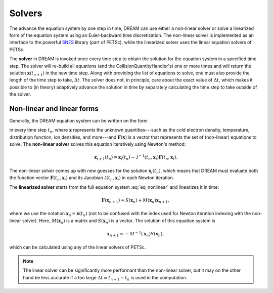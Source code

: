 Solvers
=======
The advance the equation system by one step in time, DREAM can use either a
non-linear solver or solve a linearized form of the equation system using an
Euler-backward time discretization. The non-linear solver is implemented as an
interface to the powerful `SNES <https://www.mcs.anl.gov/petsc/>`_ library
(part of PETSc), while the linearized solver uses the linear equation solvers
of PETSc.

The **solver** in DREAM is invoked once every time step to obtain the solution
for the equation system in a specified time step. The solver will re-build all
equations (and the CollisionQuantityHandler's) one or more times and will return
the solution :math:`\boldsymbol{x}(t_{n+1})` in the new time step. Along with
providing the list of equations to solve, one must also provide the length of
the time step to take, :math:`\Delta t`. The solver does not, in principle,
care about the exact value of :math:`\Delta t`, which makes it possible to
(in theory) adaptively advance the solution in time by separately calculating
the time step to take outside of the solver.

Non-linear and linear forms
---------------------------
Generally, the DREAM equation system can be written on the form

.. math::
   :label: eq_nonlinear

   \boldsymbol{F}(t_n, \boldsymbol{x}) = \boldsymbol{0},

in every time step :math:`t_n`, where :math:`\boldsymbol{x}` represents the
unknown quantities---such as the cold electron density, temperature,
distribution function, ion densities, and more---and
:math:`\boldsymbol{F}(\boldsymbol{x})` is a vector that represents the set of
(non-linear) equations to solve. The **non-linear solver** solves this equation
iteratively using Newton's method:

.. math::

   \boldsymbol{x}_{i+1}(t_n) = \boldsymbol{x}_{i}(t_n) -
   \mathsf{J}^{-1}\left( t_n, \boldsymbol{x}_i \right)
   \boldsymbol{F}\left( t_n, \boldsymbol{x}_i \right).

The non-linear solver comes up with new guesses for the solution
:math:`\boldsymbol{x}_i(t_n)`, which means that DREAM must evaluate both the
function vector :math:`\boldsymbol{F}(t_n,\boldsymbol{x}_i)` and its Jacobian
:math:`\mathsf{J}(t_n,\boldsymbol{x}_i)` in each Newton iteration.

The **linearized solver** starts from the full equation system
:eq:`eq_nonlinear` and linearizes it in time:

.. math::

   \boldsymbol{F}(\boldsymbol{x}_{n+1}) \approx S(\boldsymbol{x}_n) +
   M\left( \boldsymbol{x}_n \right) \boldsymbol{x}_{n+1},

where we use the notation :math:`\boldsymbol{x}_n = \boldsymbol{x}(t_n)` (not
to be confused with the index used for Newton iteration indexing with the
non-linear solver). Here, :math:`M(\boldsymbol{x}_n)` is a matrix and
:math:`S(\boldsymbol{x}_n)` is a vector. The solution of this equation system is

.. math::

   \boldsymbol{x}_{n+1} = -M^{-1}(\boldsymbol{x}_n) S(\boldsymbol{x}_n),

which can be calculated using any of the linear solvers of PETSc.

.. note::

   The linear solver can be significantly more performant than the non-linear
   solver, but it may on the other hand be less accurate if a too large
   :math:`\Delta t\equiv t_{n+1}-t_n` is used in the computation.

